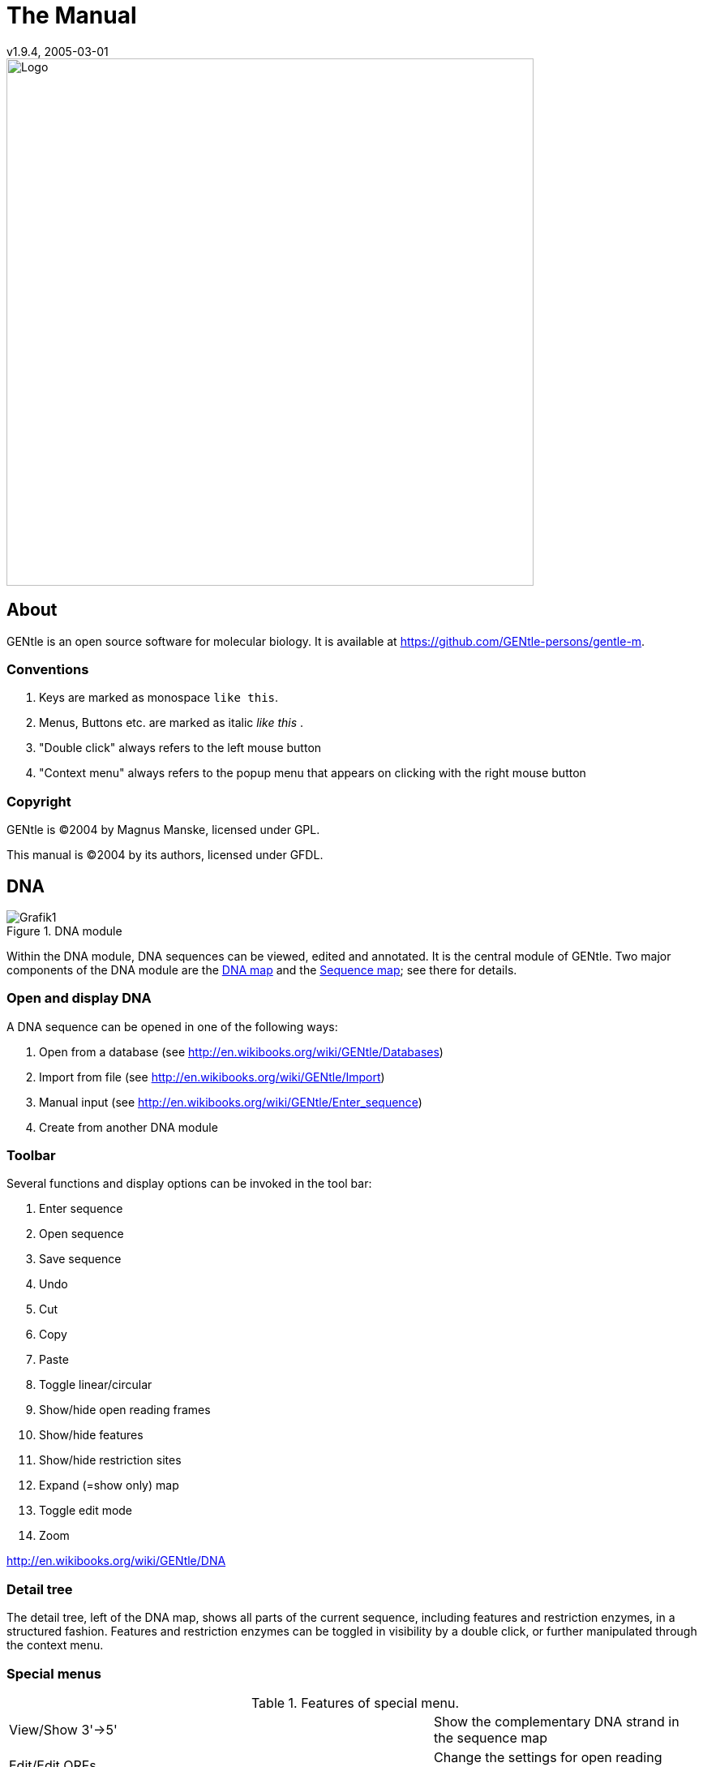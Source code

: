 = The Manual
v1.9.4, 2005-03-01
:description: Manual accompanying the GENtle software for molecular biology.
:license-url: https://www.gnu.org/licenses/fdl.en.html
:license-title: GFDL

image::images/Grafik20.png["Logo",width="650mm",pdfwidth="650mm",align="center"]

== About

GENtle is an open source software for molecular biology. It is available at https://github.com/GENtle-persons/gentle-m.

=== Conventions

1. Keys are marked as monospace `like this`.
2. Menus, Buttons etc. are marked as italic _like this_ .
3. "Double click" always refers to the left mouse button
4. "Context menu" always refers to the popup menu that appears on clicking with the right mouse button

=== Copyright

GENtle is ©2004 by Magnus Manske, licensed under GPL.

This manual is ©2004 by its authors, licensed under GFDL.

== DNA

.DNA module
image::images/Grafik1.png[]
//width="8.501cm" depth="6.152cm"

Within the DNA module, DNA sequences can be viewed, edited and annotated. It is the central module of GENtle.
Two major components of the DNA module are the https://en.wikibooks.org/wiki/GENtle/DNA_map[DNA map] and the https://en.wikibooks.org/wiki/GENtle/Sequence_map[Sequence map]; see there for details.

=== Open and display DNA

A DNA sequence can be opened in one of the following ways:

1. Open from a database (see http://en.wikibooks.org/wiki/GENtle/Databases)
2. Import from file (see http://en.wikibooks.org/wiki/GENtle/Import)
3. Manual input (see http://en.wikibooks.org/wiki/GENtle/Enter_sequence)
4. Create from another DNA module

=== Toolbar

Several functions and display options can be invoked in the tool bar:

1. Enter sequence
2. Open sequence
3. Save sequence
4. Undo
5. Cut
6. Copy
7. Paste
8. Toggle linear/circular
9. Show/hide open reading frames
10. Show/hide features
11. Show/hide restriction sites
12. Expand (=show only) map
13. Toggle edit mode
14. Zoom

http://en.wikibooks.org/wiki/GENtle/DNA

=== Detail tree

The detail tree, left of the DNA map, shows all parts of the current sequence, including features and restriction enzymes, in a structured fashion.
Features and restriction enzymes can be toggled in visibility by a double click, or further manipulated through the context menu.

=== Special menus

.Features of special menu.
[cols="1,2"]
|===
|View/Show 3'-&gt;5'|Show the complementary DNA strand in the sequence map
|Edit/Edit ORFs|Change the settings for open reading frame display
|Edit/Show possible sequencing primers|Opens the http://en.wikibooks.org/wiki/GENtle:Sequencing_Primers[Sequencing Primers] dialog, which can add possible sequencing primers as features
|Edit/Remove sequencing primers|Removes all sequencing primers generated by the above function from the sequence
|Edit/http://en.wikibooks.org/wiki/GENtle/Automatic_annotation[Auto-annotate] sequence|Finds features from common vectors and other databases in the current sequence
|File/Print map|Prints the http://en.wikibooks.org/wiki/GENtle/DNA_map[DNA map]
|File/Print sequence|Prints the http://en.wikibooks.org/wiki/GENtle/Sequence_map[Sequence map]
|File/Print report|Prints a brief overview. See http://en.wikibooks.org/wiki/GENtle/Printing[Printing]
|===

=== DNA map

.DNA map
image::images/Grafik2.png[]
//width="8.501cm" depth="5.896cm"

The DNA map is shown for DNA sequences (though a variant is also used in http://en.wikibooks.org/wiki/GENtle/Protein[protein] module for the schematics display).
It shows the linear or circular (e.g., plasmid) DNA sequence as a map.

=== Display

The contents of the menu depends on what object in the map you clicked on.
Also, depending on the properties of the object, some functions might not be available, for example, amino acids of a feature with no reading frame.

==== Background

.Functions available with clicks at the background
[cols="1,2"]
|===
|Edit sequence|Opens the http://en.wikibooks.org/wiki/GENtle/Sequence_editor[Sequence editor]
|Transform sequence|Make sequence inverted and/or complementary
|Limit enzymes|Limits enzymes to thos that cut no more than n times
|PCR/PCR|Starts the http://en.wikibooks.org/wiki/GENtle/PCR_and_Primer_Design[PCR module]
|PCR/Forward|Starts the http://en.wikibooks.org/wiki/GENtle/PCR_and_Primer_Design[PCR module] and generates a 5'-&gt;3'-primer
|PCR/Backward|Starts the http://en.wikibooks.org/wiki/GENtle/PCR_and_Primer_Design[PCR module] and generates a 5'-&gt;3'-primer
|PCR/Both|Starts the http://en.wikibooks.org/wiki/GENtle/PCR_and_Primer_Design[PCR module] and generates both primers
|PCR/Mutation|Starts the http://en.wikibooks.org/wiki/GENtle/PCR_and_Primer_Design[PCR modul] and generates overlapping mutagenesis primers
|Selection/Cut|Removes the selected part of the sequence and puts it into the clipboard
|Selection/Copy|Copys the selected part of the sequence into the clipboard
|Selection/Copy to new sequence|Genetate a new DNA sequence entry based on the selection
|Selection/Show enzymes that cut here|Opens a variant of the http://en.wikibooks.org/wiki/GENtle/Silent_Mutagenesis[Silent Mutagenesis] dialog for the selected part of the sequence
|Selection/Selection as new feature|Generates a new feature for the selected part of the sequence
|Selection/Extract amino acids|Extracts the amino acid sequence of the selected part of the DNA sequence
|Selection/BLAST amino acids|Runs a BLAST search for the amino acid sequence of the selected part of the DNA sequence
|Selection/BLAST DNA|Runs a BLAST search for the selected part of the DNA sequence
|Sequence map/Save as image|Saves the DNA map as an image file
|Sequence map/Copy image to clipboard|Copies the DNA map as a bitmap or WMF (see http://en.wikibooks.org/wiki/GENtle/Options[Options]) to the clipboard
|Sequence map/Print map|Prints the DNA map
|Show/hide ORFs|Toggles the open reading frame display
|Edit ORFs|Adjusts the open reading frame display
|===

==== Restriction sites

.Functions available for restriction sites
[cols="1,2"]
|===
|Edit restriction enzyme|Add/remove/manage restriction enzyme via the http://en.wikibooks.org/wiki/GENtle/Sequence_editor[Sequence editor]
|Show/hide enzyme|Toggle visibility for the enzyme (this will affect all restriction sites for that enzyme in this sequence)
|Remove enzyme|Remove the enzyme from the current selection (this will affect all restriction sites for that enzyme in this sequence).This will not work for automatically added enzymes (see http://en.wikibooks.org/wiki/GENtle/Options#Enzyme_settings[Options])
|Mark restriction site|Marks the recognition sequence of that enzyme at that restriction site
|Mark and show restriction site|Marks the recognition sequence of that enzyme at that restriction site and shows it in the sequence
|Online enzyme information|Opens the http://rebase.neb.com/rebase/rebase.html[ReBase] page for that enzyme
|Add to cocktail|This adds the enzyme to the restriction cocktail (see http://en.wikibooks.org/wiki/GENtle/Restriction_Assistant[Restriction Assistant]) and starts the restiction
|===

==== Features

.Functions available for DNA/amino acid features
[cols="1,2"]
|===
|Edit feature|Edit the feature properties (see http://en.wikibooks.org/wiki/GENtle/Sequence_editor[Sequence editor])
|Hide feature|Hide the feature from display
|Delete feature|Delete the feature
|DNA Sequence/Mark feature sequence|Mark the DNA sequence that matches the feature
|DNA Sequence/Mark and show feature sequence|Mark the DNA sequence that matches the feature and shows it in the sequence
|DNA Sequence/Copy (coding) DNA sequence|Copies the DNA sequence that matches the feature to the clipboard
|DNA Sequence/This feature as new sequence|Generates a new DNA sequence based on the feature
|DNA Sequence/BLAST DNA|Runs a BLAST search for the DNA of the feature
|Amino acid sequence/Copy amino acid sequence|Copies the amino acid sequence of the feature to the clipboard
|Amino acid sequence/As new entry|Generates a new protein entry based on the amino acid sequence of the feature
|Amino acid sequence/Blast amino acids|Runs a BLAST search for the amino acid sequence of the feature
|===

==== Open reading frames (ORFs)

.Functions available for Open Reading Frames
[cols="1,2"]
|===
|As new feature|Generate a new feature from the ORF, with the appropriate reading frame and direction
|DNA sequence/Copy DNA sequence|Copies the DNA sequence of the ORF to the clipboard
|DNA sequence/As new DNA|Generates a new DNA sequence entry based on the DNA sequence of the ORF
|DNA sequence/BLAST DNA|Runs a BLAST search for the DNA sequence of the ORF
|Amino acid sequence/Copy amino acid sequence|Copies the amino acid sequence of the ORF to the clipboard
|Amino acid sequence/As new AA|Generates a new protein entry based on the amino acid sequence of the ORF
|Amino acid sequence/BLAST amino acids|Runs a BLAST search for the amino acid sequence of the ORF
|===

=== Sequence map

.Sequence Map
image::images/Grafik3.png[]
//width="8.501cm" depth="5.64cm"

The sequence map is used by most GENtle modules.
It shows sequences of DNA or amino acids, as well as primers, features, restriction sites and more.
The basic behaviour, however, is always similar.

=== Clicks

A double click usually opens the http://en.wikibooks.org/wiki/GENtle/Sequence_editor[editor] for the sequence.

=== Context menu

The available functions in the context menu vary with the module the sequence map is used in, its state, and selection.

.Funftions available as context menu
[cols="1,2"]
|===
|Edit sequence|Turn on edit mode
|Transform sequence|Invert and/or complement the sequence (http://en.wikibooks.org/wiki/GENtle/DNA[DNA] module only)
|Limit enzymes|Limit enzymes so that only enzymes below a certain number of cuts in the sequence is shown (http://en.wikibooks.org/wiki/GENtle/DNA[DNA] module only)
|PCR|Compare http://en.wikibooks.org/wiki/GENtle/DNA_map[DNA map]
|Selection|Compare http://en.wikibooks.org/wiki/GENtle/DNA_map[DNA map]
|Copy as image|Copys the sequence map as a bitmap to the clipborad (Caveat : Such a bitmap can take up a huge amount of memory, depending on the length of the sequence)
|Save as image|Saves the sequence map in one of several image formats
|Print sequence|Prints the sequence
|===

=== Keys

The whole sequence can be marked by `Ctrl-A`.
The http://en.wikibooks.org/wiki/GENtle/Find[Find] dialog can be invoked by `Ctrl-F`.
Both functions can also be called upon through a menu.

In the DNA and PCR modules, the amino acid reading frame can be toggled by keys like this:

* `Ctrl-1` = reading frame 1
* `Ctrl-2` = reading frame 2
* `Ctrl-3` = reading frame 3
* `Ctrl-4` = reading frame 1, complementary strand
* `Ctrl-5` = reading frame 2, complementary strand
* `Ctrl-6` = reading frame 3, complementary strand
* `Ctrl-7` = all reading frames, one-letter code
* `Ctrl-8` = known reading frames only (from the features)
* `Ctrl-0` = hide amino acids
* `Ctrl-W` = three-letter code (not when displaying all reading frames)
* `Ctrl-Q` = one-letter code

=== Edit mode

Display and edit mode can be toggled by `F2` or the toolbar.
During editing, the sequence display is maximized, and the DNA map is hidden, improving ease of edit.
Depending on the current module, only some keys are allowed (in the DNA module, "A", "C", "G", and "T") by default; any other key will trigger a request to allow all keys for that sequence, for that session.
The cursor can be moved similar to that in a text editor.
Insert and overwrite mode can be toggled, except for some modules like PCR or Sequencing, where overwrite mode is mandatory. In these modules, backspace and delete are disabled as well.

When editing a primer in PCR mode, the "." key copies the base at the current position from the 3'→5' or 5'→3' sequence, respectively.

=== Horizontal mode

In some modules, the sequence display can be toggled to horizontal. This can enhance visibility. Printing, however, is always done in standard ("vertical") mode.

== Protein

.Protein module
image:images/Grafik4.png[]
//width="8.501cm" depth="6.152cm"

In this module, amino acid sequences (peptides/proteins) can be viewed, edited and annotated.
It uses a http://en.wikibooks.org/wiki/GENtle/Sequence_map[sequence map] as main display, and a multi-purpose overview display at the top.

=== Toolbar

Several functions and display options can be invoked in the tool bar:

* Enter sequence
* Open sequence
* Save sequence
* Print sequence
* Undo
* Cut
* Copy
* Paste
* Plot (shows a plot within the sequence map)
* Horizontal mode

=== Function display

The smaller display on the top can show several types of information:

.Summary of protein properties
[cols="1,2"]
|===
|Data|Shows some basic data that has been calculated from the sequence
|Description|Shows the sequence description
|Scheme|Shows a http://en.wikibooks.org/wiki/GENtle/DNA_map[DNA map]-like layout of the whole protein
|AA weight|Shows a plot of the molecular weight of the individual amino acids
|AA isoelectric point|Shows a plot of the isoelectric point of the individual amino acids
|Hydrophobicity|Shows a plot of the local hydrophobicity of the amino acids nearby
|Chou-Fasman plot|Shows a detailed Chou-Fasman-plot
|===

=== Special menus

.Special menus
[cols="1,2"]
|===
|Edit/Photometer analysis|Invokes the respective http://en.wikibooks.org/wiki/GENtle/Calculators#Protein_calculator[calculator]
|Edit/'Backtranslate' DNA|Attempts to generate the DNA sequence which codes for this amino acid sequence, using the full range of IUPAC base letters
|===

== PCR and Primer Design

.Virtual PCR and primer design
image::images/Grafik5.png[]
//width="8.501cm" depth="6.152cm"

This module allows for designing primers and running virtual PCRs.
It can be started from a http://en.wikibooks.org/wiki/GENtle/DNA[DNA] module via context menu of the http://en.wikibooks.org/wiki/GENtle/DNA_map#Background[DNA] or http://en.wikibooks.org/wiki/GENtle/Sequence_map#Context_menu[sequence map], or through Tools/PCR.
If a sequence is selected in the DNA module, one or more primers can be generated automatically upon startup of the PCR module.
These will only be rough suggestions, and are in no way optimized by default.

=== Toolbar

* Enter new primer
* Open primer/sequence
* Print PCR
* Add a primer (you will have to open or enter the primer first)
* Export a primer (generate its sequence)
* Edit mode
* Show/hide features
* Polymerase running length
* Horizontal mode

The polymerase running length is the number of nucleotides the polymerase is allowed to run during the PCR in the elongation step. This is usually measured in minutes, but each polymerase runs at a different speed, which is why this information is given here in nuleotides. The value is initially computed automatically, but can be changed manually.

=== Primer list

The primer list (the upper left) shows all primers used in this PCR, as well as certain key properties of these.
Selecting one of these primers will show more detailed information in the box on the right (see http://en.wikibooks.org/wiki/GENtle/Edit_primer_dialog#Properties_display[here] for details).
Double-clicking one of the primers will mark and show that primer in the sequence.
A selected primer can be removed through the Remove button, or http://en.wikibooks.org/wiki/GENtle/Edit_primer_dialog[edited] via the Edit button.
A selected primer can also be exported via the Export button in the toolbar; a new sequence will be generated for that primer.

Caveat : The generated sequence is not stored anywhere automatically, it needs to be saved manually!

Caveat : To add a primer, use the Add button in the toolbar, or the Selection as new primer context menu.
Merely editing the sequence (see below) is for editing existing primers only, it will not create new ones!

=== Sequence

The sequence consists of the following lines:

* Features of the template DNA (can be turned off in the toolbar)
* 5' primer
* Template DNA (5'→3')
* Amino acid sequence of the template
* Template DNA (3'→5')
* 3' primer
* Restriction sites of the resulting DNA
* Resulting DNA (shown in green)
* Amino acid sequence of the resulting DNA
* Some special functions and properties of the PCR sequence display:
* The amino acid reading frame can be set as described http://en.wikibooks.org/wiki/GENtle/Sequence_map#Keys[here].
  This will affect both amino acid sequences shown (template and result).
* Only the two primer sequences can be edited; overwrite mode is mandatory, and deleting is disabeled.
* To delete a nucleotide, overwrite it with Space.
* The "." key will copy the matching template nucleotide to that position in the primer sequence.
* Matching primer nucleotides (that is, matching with the template) are shown in blue, mismatches in red.
* If (when not in edit mode) an empty span of the primer sequence is selected, it can be turned into a new primer via the context menu (Selection as new primer).
* The sequence of a restriction site can be inserted left or right of a selection (in edit mode, right or left of the cursor) via the context menu. A selection dialog for the desired enzyme will appear.

A http://en.wikibooks.org/wiki/GENtle/Silent_Mutagenesis[silent mutation] can be introduced via the context menu.


Finally, the resulting DNA or amino acid sequence (the green sequence, which will be the one generated by the PCR) can be copied to the clipboard or generated as a new sequence (containing all features, restriction enzymes etc.) via the context menu.

== Sequencing

.Sequencing module
image::images/Grafik6.png[]
//width="8.501cm" depth="6.152cm"

The sequencing module allows to view the data recorded by a sequence analyser.
The data is loaded by importing the appropriate .abi/.ab1 file.

http://en.wikibooks.org/wiki/GENtle/Sequencing

=== Display

The data is shown in the main http://en.wikibooks.org/wiki/GENtle/Sequence_map[sequence] window.
The text window on the upper right shows data stored in the file. On the left side, the following display options for the sequence are available:

.Settings for the display
[cols="1,2"]
|===
|Help lines|Gray vertial lines down from each sequence letter to the baseline. These can help to identify which letter belongs to which peak
|Invert&amp;complement|Shows the sequencing complement/inverted. Useful for http://en.wikibooks.org/wiki/GENtle/Alignments[Alignments]
|Scale height|Sets the height of the graphic display [unit in text lines]
|Scale width|Sets the graphical points per data value. Default is 2; 1 would mean one pixel width per data point
|Zoom|Sets the zoom factor for the data; useful to see small peaks
|===

http://en.wikibooks.org/wiki/GENtle/Sequencing

=== Toolbar

* Enter new sequence
* Open sequence
* Save sequence (see caveats)
* Copy sequence to clipboard
* Horizontal mode

=== Caveats

Editing works in overwrite-mode only.

Saving will only store the sequence in the database, not the sequencer data (the peaks), due to memory concerns.

== Alignments

.Sequence alignment
image::images/Grafik7.png[]
//width="8.501cm" depth="6.152cm"

The alignment module displays alignments of DNA and amino acid sequences. It can be invoked through Tools/Alignment or `Ctrl-G`.

=== Settings dialog

The settings dialog will be invoked upon starting the module, or through the "settings" button in the toolbar.
The sequences to align, their order, and the alignment algorithm and its paramaters can be chosen here. The following algorithms are available:

.Settings for sequence alignments
[options="header",cols="1,2"]
|===
|Tool|Description
|Clustal-W|This (default) algorithm generates alignments of high quality, but is rather slow for simple alignments, and sometimes stumbles over local alignments. It runs as an external program that will automatically be invoked by GENtle.
|Smith-Waterman|An internal, fast, but simple algorithm for local alignments, that is, aligning one or multiple short sequences againast a long one. The long sequence has to be the first. It works great for checking http://en.wikibooks.org/wiki/GENtle/Sequencing[sequencing data] against the expected sequence.
|Needlemann-Wunsch|An internal, fast, but simple algorithm for global alignments, that is, aligning sequences of roughly the same length (e.g., different alleles of a gene). As with Smith-Waterman, all alignments are made against the first sequence.
|===

Caveat : Clicking OK in this dialog will recalculate the alignment; the previous alignment and all manual changes made to it will be lost.

=== Toolbar

Several functions and display options can be invoked in the tool bar:

* Enter sequence
* Open sequence
* Save sequence
* Print sequence
* Settings
* Horizontal mode
* Middle mouse button function

http://en.wikibooks.org/wiki/GENtle/Alignments

=== View menu

Some display options can be combined with each other:

* Bold (shows characters in bold)
* Mono (black-and-white mode)
* Conserverd (shows characters that match the one in the first line as dots)
* Identity (toggles the "identity" line)

Some of them exlude one another:

* Normal (shows colored text on white background)
* Inverted (shows white text on colored background)

Some other display options are planned, but not implemented as of now.

=== Sequence display

The http://en.wikibooks.org/wiki/GENtle/Sequence_map[sequence map] can be altered through the context menu.
These changes will only alter the display, not recalculate the alignment.

* Lines can be moved up or down
* Features for each line can be shown or hidden. By default, features for the first line are shown, features of the other lines are hidden.
* Gaps can be inserted or deleted, in this line, or all except this line.
  One of these four possible functions is additionally assigned to the middle mouse button; this setting can be changed in the toolbar.
* A double click on a character (not on a gap) opens the "source" window for that sequence (if available), marks and shows the position that was clicked in the alignment. This can be helpful for checking a sequencing.

Sequences can not be edited within the alignment module. For that, you will have to edit the original sequence, then re-run the alignment.

== Calculators

.Calculator module
image::images/Grafik8.png[]
//width="8.501cm" depth="5.64cm"

The calculator module can be invoked via Tools/Calculator.
It contains several specialized spreadsheet-based calculators for typical tasks in molecular miology.
The editable fields are shown in blue, the (major) results of the calculation are shown in red.

=== Ligation calculator

This calculator gives the amount (in µl) of vector and insert for a ligation, based on the length and concentration of each respectively, their desired ration and total mass of DNA. A typical ratio of insert:vector is 4:1 or 5:1.

=== DNA concentration calculator

This calculator gives the amount and putiry of DNA based on photometric absorption at 260 and 280 nm, respectively, as well as the dilution (in case one measures a 1:100 dilution of the original DNA sample) and a correction factor for different types of nucleic acids.

http://en.wikibooks.org/wiki/GENtle/Calculators

=== Protein calculator

This calculator gives the amount and purity of peptides/proteins based on photometric absorption at 250 and 280 nm, respectively, as well as the molecular weight of the peptide, the layer thickness of the cuvette used, and the number of tryptophanes, tyrosines and cysteines in the peptide.

This calculator can also be invoked via the Edit/Photmeter analysis menu in the http://en.wikibooks.org/wiki/GENtle/Protein[Protein] module, in which case GENtle automatically fills in all values except the layer thickness and the photometric values.

=== Data

This shows a codon table and a reverse codon table, both for standard code. This page can not be edited.

== Virtual Gel

.Virtual Gel
image::images/Grafik9.png[]
//width="8.501cm" depth="6.152cm

A "virtual agarose (DNA) gel" can be generated or expanded via the http://en.wikibooks.org/wiki/GENtle/Restriction_Assistant[Restriction Assistant].

Within the gel viewer, gel concentration can be varied. Also, labelling can be turened on/off.

== Image Viewer

.Image Viewer
image::images/Grafik10.png[]
//width="8.501cm" depth="6.152cm"

The Image Viewer module can be invoked via Tools/Image viewer. It can display images, such as gel photos, print them, or save them in another image format.

The viewer can read and write common formats, such as JPG, TIF, BMP, GIF, etc. In addition, it can read the IMG format used by the BioRad Molecular Analyst software.

The directory can be selected via the upper left button. The files in that directory are shown below. A single click on a file displays the image.

The context menu of the image contains entries to save or print the image, or copy it to the clipboard. For saving, PNG, TIF, BMP, and JPG are available formats, with PNG being the default, as it has the best lossless compression.

Labels of IMG images are shown on screen, print, and saved images by default. This can be changed through the "Show labels" checkbox beneath the file list.

An image can be inverted (black &lt;=&gt; white) through the "Invert" checkbox.

http://en.wikibooks.org/w/index.php?title=GENtle:The_whole_thing&amp;action=edit&amp;section=12

== Web interface

The GENtle web interface lets you access DNA and amino acid sequences from http://www.ncbi.com/[NCBI] (http://www.ncbi.com), as well as publications listed at http://www.ncbi.nlm.nih.gov/[PubMed] (http://www.ncbi.nlm.nih.gov). The interface also covers BLAST searches.

=== NCBI

Chosing Nucleotide or Protein, entering a sequence name/keywords, and hitting Search/ENTER will show the NCBI search results for that query. More results (if any) can be browsed with &gt;&gt;.

Double-clicking an entry will download and open the (annotated) sequence.

=== PubMed

The PubMed option gives new entry fields for author(s) (written "Lastname Initials", separated by ","), and date limitations (years), as well as a result sort option.

Double-clicking an entry will open a web browser window with the respective PubMed abstract page.

=== BLAST

Running a BLAST search for a DNA or amino acid sequence will open a new tab in the web interface, showing a countdown for the time the BLAST results are expected to arrive. Once loaded, the results are displayed as simple alignments.

Double-clicking an entry will open the found sequence.

== Tools

=== Ligation

.Ligation dialog
image::images/Grafik11.png[]

//width="8.501cm" depth="6.409cm"
The ligation dialog is a means for virtually ligating two (or more) DNA fragments.
It can be invoked via Tools/Ligation or `Ctrl-L`.

The left list shows all potential DNA sequences to be ligated. Some of these are automatically selected, but selection can be manually changed.
The right list shows the possible products of a ligation of the selected sequences. Some circular products will be shown in two forms (A-B and B-A), which only differ visually.

The selected products will be generated as new sequences on clicking the Ligate button.

=== Options

Global program options can be altered via Tools/Options.

==== Global settings

.Global settings
image::images/Grafik12.png[]
//width="8.501cm" depth="6.409cm

.Global settings
[options="header",cols="1,2"]
|===
|Option|Description
|Language|Currently English and German are available
|Enhanced display|Can be turned off on machines with very show graphics
|Show sequence title|Displays the sequence title in the http://en.wikibooks.org/wiki/GENtle:DNA_map[DNA map]
|Show sequence length|Displays the sequence length in the http://en.wikibooks.org/wiki/GENtle:DNA_map[DNA map]
|Load last project on startup|Automatically loads the last used http://en.wikibooks.org/wiki/GENtle:Projects[project] when starting GENtle
|Use metafile format|Generates a WMF when copying the http://en.wikibooks.org/wiki/GENtle:DNA_map[DNA map] instead of a bitmap
|Show splashscreen|Shows the GENtle splashscreen when starting
|Check for new version on startup|Checks (and downloads) a new GENtle version via internet on startup
|Use internal help|Help should open in a browser window by default. If that doesn't work, check this option
|===

==== Enzyme settings


.Enzyme Options
image::images/Grafik13.png[]
//width="8.501cm" depth="6.409cm"
Here the global enzyme options can be selected. These can be overridden for an individual sequence in the http://en.wikibooks.org/wiki/GENtle:Sequence_editor#Restriction_enzymes_.282.29[sequence editor], where there is a tab identical to this one.

[options="header",cols="1,2"]
|===
|Option|Description
|Use global enzyme settings|Turn most of the other options on this tab on or off globally
|Join enzymes|In a http://en.wikibooks.org/wiki/GENtle:DNA_map[DNA map], cuts of isoenzymes can be grouped together instead of displayed individually
|Use color coding|Restriction enzymes can be shown in a color matching their number of cuts in a given sequence. The three buttons to the right of this option each hold a color choice dialog for single, double, and triple cutters.
|Use min/max cutoff|Shows only enzymes that cut a minimum/maximum times
|Sequence length|Shows only enzymes with recognition sequences of the selected lengths
|Use enzyme group|Uses only enzymes from the selected enzyme group
|Show methylation|Shows DAM and/or DCM methylation in map and sequence, in red
|Show GC contents|shows the GC contents in the map
|===

=== Databases (Open/save/manage)

.Database management dialog
image::images/Grafik14.png[]
//width="8.501cm" depth="6.665cm"
The GENtle database management dialog is where sequences are stored and retrieved.
DNA and amino acid sequences, primers, alignments, and projects all go to databases, which can be local (for one computer only) or shared (used by the whole work group, institute, etc.).

==== Management

The "Management" tab can be reached through the File menu, the Tools/Manage database menu, the `Ctrl-O` and `Ctrl-S` keys ("open" and "save", respectively), or the appropriate buttons in the toolbar.
The tab consists of two or three parts:

===== Filter

The filter section allows to filter the database entries so the list(s) below show only the matching entries.

The filter text box limits the shown sequences to those whose name (or desription or sequence, depending on the checkboxes) contain that text. Multiple search words are separated by a space (" ") and work as a logical AND. Thus, entering "pgex igf" in the filter text box shows only those sequences whose name (or description) contain both the word "pgex" and "igf". The search in not case-sensitive, so searching for "igf" or "IGF" will make no difference.

The checkboxes on the right limit the display to any combination of DNA, protein (amino acid sequences), and primers. If non of these is selected, all types of entries are shown, including alignments. As already described, search for text can be extended beyond the sequence name to description and the sequence itself through two other checkboxes, where description search is enabeled as default.

===== Lists

One or two lists are shown, depending on the appropriate checkbox above the left list. The database(s) to search/display can be selected via the drop-down box(es). One list with full width is good for an overview of a single database, whereas two lists are needed for moving and copying entries between databases; also, a search will be run on both databases simultaniously.

Entries will be sorted alphabetically. Every entry has a small icon associated with its type. There are icons for DNA, amino acid sequences, primers, and alignments. There is also a http://en.wikibooks.org/wiki/GENtle:Projects[project] icon, but these will only be shown when opening/saving a project.

A single entry can be selected by clicking with the left mouse button. When opening a file, a double click or pressing RETURN on a selected entry will open it. Multiple entries can be selected by dragging a rectangle with the mouse, or by holding down the SHIFT and/or CTRL keys. A multiple selection can be opened via RETURN.

Grabbing selected entries with the left mouse button and dragging them into the other list will move these entries to that database. To copy these entries, hold down the CTRL key when releasing the left mouse button over the target list.

Selected entries can be opened, renamed, and deleted via their context menu.

===== Save

If you save an entry to a database, there will be an additional line below the lists. It consits of a drop-down box with the database to save the entry to, and a text box for the name. The name of the database is remembered if you originally opened that entry from a database, otherwise the standard database is the default.

Saving an entry to a database where an entry with that name already exists will lead to the following:

* If the sequence of the entry in the database is exactly the same as the sequence of the entry you're trying to save, a message box will ask you if you really want to overwrite that entry.
* If the sequence of the entry in the database differs from the sequence of the entry you're trying to save, a message box will tell you that this action was preveneted. This will avoid accitential overwriting of an entry with a different sequence. If you are very certain you want to relpace that entry, you will have to delete the entry in the database manually via the context menu, as descibed above.

=== Databases

Currently, GENtle supports sqlite and MySQL databases, both of them freely available.
Each has different advantages and disadvantages, though both are integrated seamlessly into GENtle.
Once set up, all functions are available on all databases, no matter the type.

The "Databases" tab keeps a list of all the databases that can be accessed.
New databases can be created, and existing can be added to or removed from that list.
The exception is the local database, which is essential for the functioning of GENtle and therefore can not be removed.
Removal of a database will not delete the database itself, only the entry in the list.

One of the databases in the list is the default database.
The default database can be set by selecting its entry in the list, then clicking the As Default button.
The default database can carry shared http://en.wikibooks.org/wiki/GENtle:Sequence_editor[enzyme groups].

==== SQLite

SQLite is already integrated in GENtle, so no separate installation or setup of any kind is required.
A sqlite database consists of a single file with the ending ".db". For each GENtle installation, a database ("local.db") is automatically created.
New sqlite databases can be created, or existing ones added to GENtle, on the "Databases" tab in the dialog.
To take such a database with you (e.g., for use at home or on a laptop), just copy the ".db" file.
While sqlite databases are easy to set up and maintain, sharing them across a network tends to be slow, depending on the size of the database.

==== MySQL

MySQL is a professional client/server database system that will reliably store and serve millions of entries.
It is ideal for shared databases, as even a huge number of stored sequences will not slow it down significantly, even across a network.
Hovever, there are some steps required to use MySQL databases with GENtle:

* A "server" computer on your network, that is, a computer that is running most of the time, and preferably is not used for direct work.
  If the server is not running, or disconnected from the network, noone will be able to access the MySQL database and the sequences stored in it!
* The MySQL server software (4.1 works fine, other versions will likely do as well), which available for free http://dev.mysql.com/downloads[here] (http://dev.mysql.com/downloads/).
* Someone to configure the MySQL server (not as complicated as it sounds)

Once the MySQL setup is complete, MySQL databases can be created (by one) and added to all the GENtle clients that should have access.

=== Import

The import dialog is a standard "file open" dialog. It can be invoked via Files/Import or `Ctrl-I`.

Multiple files can be chosen to be imported in a row. GENtle will automatically try to determine the file type, but also a file type can be chosen manually.

Supported formats include:

* GenBank
* GenBank XML
* FASTA
* ABI/AB1 (popular sequencer output format)
* PDB (a 3D format, import as annotated sequence)
* Clone (old DOS program, proprietary format)
* Numerous other formats that will be imported as "sequence only", without annnotations, features etc.

=== Enter sequence

.Dialog box to enter a sequence manually.
image::images/Grafik15.png[]
//width="8.501cm" depth="6.409cm"

This dialog to enter a sequence manually can be invoked via File/Enter sequence or `Ctrl-N`.

Beside the sequence, to be typed or pasted into the large text box, one can enter a title (name) for that sequence, and choose a type.

Types available are:

* DNA
* Amino acid sequence
* GenBank
* (GenBank) XML
* Primer

When chosing DNA, amino acids, or primer, all non-sequence characters, like blanks and numbers, are automatically removed.

Note : A primer has to be given the type "Primer", otherwise it will be added as DNA.

=== Find dialog

.Find dialog box
image::images/Grafik16.png[]
//width="8.501cm" depth="9.741cm"
The Find dialog in http://en.wikibooks.org/wiki/GENtle:DNA[DNA] and http://en.wikibooks.org/wiki/GENtle:Protein[amino acid] sequence can be invoked via `Ctrl-F` or Edit/Search.
It displays can find a string in

* the current sequence
* a feature name
* a feature description

In DNA sequence display, it also look in

* the reverse sequence
* the translated amino acid sequence(s)
* restriction enzyme names

The search is commenced automatically after changing the search string, if it is three or more characters long. For shorter search queries, the Search button has to be clicked.

Single-clicking on a search result will select and display the result in the sequence.
A double click will exit the dialog, and open the http://en.wikibooks.org/wiki/GENtle:Sequence_editor[sequence editor] for features, or the http://en.wikibooks.org/w/index.php?title=GENtle:Enzyme_management&amp;action=edit[enzyme management] dialog for restriction enzymes.
 
=== Sequence editor

.Sequence editor, properties tab.
image::images/Grafik17.png[]
//width="8.501cm" depth="7.69cm"

The sequence editor holds the key to several properties of a sequence. It consists of several tabs, depending on the type of sequence, which can be DNA or amino acid.

http://en.wikibooks.org/w/index.php?title=GENtle:Sequence_editor&amp;action=edit&amp;section=1

==== Properties

Here, the title and description of the sequence can be altered. As for feature descriptions, the sequence description will make http references clickable.

For DNA sequences, sticky ends can be entered.

==== Features

.Features of a sequence
image::images/Grafik18.png[]
//width="8.501cm" depth="7.69cm"
This tab shows a list of all features of the sequence. Features can be added, edited, and deleted.
Most of the settings should be self-explanatory.

* The setting reading frame is only available when the type is set to "CDS" ("coding sequence").
* A leading sequence is read 5'→3'; leading unchecked, 3'→5'
* Edit feature will invoke an additional "Edit feature" dialog

==== Edit feature

* Fill color is the color of the feature; it will invoke a color choice dialog
* Type in sequence display determines how that feature is drawn in the http://en.wikibooks.org/wiki/GENtle:Sequence_map[sequence map]

.Feature editing
image::images/Grafik19.png[]
//width="8.501cm" depth="8.459cm

Use offset sets the numbering for the first amino acid of the feature; useful if the feature marks a part of a protein

The list box below contains original data from GenBank format import.

==== Restriction enzymes

When editing a DNA sequence, two tabs with settings for restriction enzymes are available.
The first one is identical to the http://en.wikibooks.org/w/index.php?title=GENtle:Enzyme_management&amp;action=edit[enzyme management] dialog.
The second one is identical to the http://en.wikibooks.org/wiki/GENtle:Options#Enzyme_settings[global enzyme settings] tab, but contains the settings for this sequence alone. By default, its options are disabled, and the global options are used. By activation the options here, global settings are overridden.

.Sequence editor, enzyme settings tab.
image::images/Grafik25.png[]
//width="8.499cm" depth="7.79cm"

.Sequence editor, enzyme settings
image::images/Grafik26.png[]
//width="8.501cm" depth="7.792cm"

==== Proteases

.List of available proteases
image::images/Grafik24.png[]
//width="8.501cm" depth="7.69cm"
This tab holds a list of available proteases.
Potential cleavage sites for selected (checked) proteases are shown in the http://en.wikibooks.org/wiki/GENtle:Sequence_map[sequence map] (not in the http://en.wikibooks.org/wiki/GENtle:DNA_map[DNA map]).

New proteases can be added similar to the following examples:

* Example: Thermolysin
  - Sequence : !DE|AFILMV
  - Description: "not D or E", "then cleavage“ , "then A, F, I, L, M or V"
* Example: Proline-endopeptidase
  - Sequence : HKR,P|!P
  - Description: "H, K or R", "then P", "then cleavage", "then not P"

=== Restriction Assistant

.Restriction Assistant
image::images/Grafik23.png[]
//width="8.501cm" depth="7.434cm"

The Restriction Assistant can be invoked via menu Tools/Restriction Assistant, or through a click with the middle mouse button on a restriction site in the http://en.wikibooks.org/wiki/GENtle:DNA_map[DNA map]. For the latter, the selected enzyme is automatically selected in the list of "Available enzymes" (left). This list depends on the selections "Group" and "Subselection". It can be sorted by enzyme name or number of cuts by clicking on the respective column title. For a selected enzyme, the resulting fragments are shown in the lower left list.

The list on the right shows the contents of the "restriction cocktail", the enzymes already selected for cutting. The resulting fragments for these enzymes together are shown in the lower right list. The enzyme selected in the left list can be put in the cocktail via Add to cocktail; all enzymes from the left list can be added at once via Add all. An enzyme can be removed from the cocktail by selecting it in the right list, then via Remove enzyme.

Do not create fragments below ___ base pairs, when selected, limits the fragments generated to a minimum size. Done exits the restriction assistant while preserving the changes mage to the cocktail, whereas Cancel will void all changes made.

Start restriction (the scissors symbol) will initiate the simulated restriction. The result of this can be influenced by several further settings:

* Create fragments will generate the actual DNA sequences with their blunt/sticky ends that will result from a digestion with the cocktail. This option is pre-selected
* Add to gel will add the fragments to a http://en.wikibooks.org/wiki/GENtle:Virtual_Gel[virtual gel], together in one lane.
* One lane each will alter the above so that each enzyme gets its own lane.

The restriction cocktail will be preserved so you can cut another DNA with that very enzyme combination, which is useful for an upcoming http://en.wikibooks.org/wiki/GENtle/Ligation[Ligation].

=== Projects

A project in GENtle is a collection of sequences that belong together, even is tey are in different databases. Projects can be

* loaded via File/Load Project or F11
* saved via File/Save Project or F12
* closed via File/Close Project

Depending on the http://en.wikibooks.org/wiki/GENtle/options[options], the last used project is automatically opened wehn GENtle starts.

Projects consists of a list of sequences, not the sequences themselves.
If a sequence is renamed, moved or deleted, GENtle will dispay a warning next time a project containing that sequence is opened.

For efficient use of sequencing primers, one can create a project that contains all available sequencing primers, and then refer to thast project in the http://en.wikibooks.org/wiki/GENtle/Sequencing_Primers[Sequencing Primers] dialog.

=== Edit primer dialog

.Primer editing
image::images/Grafik22.png[]
This dialog assists in optimizing a primer. For that reason, many variants of the primer are generated and can be examined.

The center line of the dialog shows the current variant of the primer; details of that variant are shown in the upper right box.
OK will end the dialog, commiting that variant to the PCR module.
Cancel will end the dialog and not change the PCR module.
Reset will return the primer in the dialog to the variant the dialog was originally started with.

The list in the lower half of the dialog contains an automatically generated list of variants of the current primer, sorted by an arbitary score.
The "region" of variants can be influenced by multiple settings in the upper left quarter of the dialog. Available settings include:

* The variation of the 5'-end of the primer to the right and to the left.
* The variation of the 3'-end of the primer to the right and to the left.
* The minimum and maximum length of the primer.
* The minimum and maximum melting temperature of the primer.

Any change of these settings will trigger a recalculation of possible variations.
These variations are then evaluated and shown in the list in the lower half of the dialog.
Double-clicking one of the varaiations will change the current variation in the center line, and the properties display in the upper right quarter of the dialog.

==== Properties display

This will display:

* The primer sequence in 5'→3' orientation
* The ΔH and ΔS values
* The length and GC contents of the primer
* The melting temperature, calculated according to the Nearest Neighbour method (usually best results, but only for longer primers)
* The melting temperature, calculated according to the salt-adjusted method (medicore results)
* The melting temperature, calculated according to the GC method (simplicistic)
* The highest self-annealing score (arbitary) and the display of that annealing

Caveat : Calculating primer melting temperatures is tricky. If one of the three methods gives a totally different result than the other two, ignore it. Also, the melting temperature is only calculated for the 3'-end of the primer that anneals with the sequence!

=== Printing

http://en.wikibooks.org/wiki/GENtle/Sequence_map[Sequence] and http://en.wikibooks.org/wiki/GENtle/DNA_map[DNA maps] can be printed via the respective context menus or the File menu.

For http://en.wikibooks.org/wiki/GENtle/DNA[DNA], a report can be printed via File/Print report.
It contains the DNA map and a list of the features annotated in the sequence.
This can be useful for a detailed overview of the sequence where the sequence itself is not required.

=== Enzyme management

.Enzyme editor
image:images/Grafik28.png[]
//width="8.501cm" depth="7.434cm"
The enzyme editor for enzyme management, both globally and per DNA sequence, is divided into three lists:

* A list of enzyme groups (top right)
* A list of enzymes in that group (bottom right)
* A list of current/temporary enzymes (left)

Enzymes can be copied into/removed from the left list throught the &lt;--Add and Remove--&gt; buttons.
Enzymes can be deleted from a group (except All) via Delete from group, or added via New enzyme.
A double click on an enzyme name in either list shows an enzyme properties dialog.

Enzymes from the left list can be added to a new or existing group via the respective buttons.
All enzymes from a group can be added to the left list, and a group can be deleted.

=== Sequencing Primers

The sequencing primers dialog can add possible sequencing primers as features to a http://en.wikibooks.org/wiki/GENtle/DNA[DNA] sequence. What primers to add can be specified:

* The mimimum alignment (3') of a primer to the sequence. This means exact annealing!
* The database to search for primers. All primers from that database will be considered.
* Alternatively, use all primers that are part of a project in that database. That way, a range of primers across databases can be specified in a project and be considered as sequencing primers here.
* Primers that run in 5'→3' or 3'→5' direction.

You can also have the dialog remove old sequencing primers from the sequence. This can also be done manually through Edit/Remove sequencing primers in the DNA module. Note: Sequencing primers, if not removed, will be saved as features together with the sequence; they can still be removed lated, though.

Sequencing primers will display as yellow features, where the shade of yellow depends on their direction. The actual sequencing primer feature is only as long as the 3' annealing of the primer, so the primer might actually be longer than the feature towards the 5' end. For details, see the feature description, which contains the original primer sequence, among other data.

=== Silent Mutation

.Sequence-filter for restriction enzymes
image::images/Grafik27.png[]
//width="8.501cm" depth="5.64cm"

This dialog can find restriction enzymes that cut in a marked DNA sequence (context menu Selection/Show enzymes that cut here in the DNA module).
It can also find alternate versions of the DNA which will translate into the same amino acid sequence, but contains a new restriction site (silent mutation).
A chosen enzyme/mutation will appear in the sequence (DNA or primer, respectively) upon OK.

The results can be changed by

* changing which enzyme group to search
* limiting the number of times an enzyme may cut in the whole sequence
* limiting the number of mutations needed for a restriction site to manifest (PCR module only)

=== Automatic annotation

.Automated annotation
image::images/Grafik21.png[]
//width="8.501cm" depth="4.614cm
The automatic annotation feature can search a database of standard vectors (included with the GENtle package), and (optionally) a user-generated database, for feature sequences that are found in the currently opened DNA sequence. Recognized features are then annotated in the current sequence.

Invoked through Edit/Auto-annotate sequence or F9, a dialog opens, offering various settings:

* Wether or not to search the common vectors database
* Wether or not to use a user-generated database (and, if so, which one)
* Wether or not to reduce the number of generated features (recommended; otherwise, a lot of features are annotated)
* Wether or not to add unrecognized open reading frames as features

== FAQ

FAQ - frequently asked questions.

Q: Why does GENtle try to connect to the internet all the time?

A: An internet connection is mandatory for BLAST- and ReBase-searches.

A: At the beginning of each GENtle session, a check for possible updates takes place, which also requires an internet connection. This can be turned off in the Tools/Options menu.

Q: Why can't I perform a BLAST search for the amino acids coded by the selected DNA sequence?

Q: Why can't I extract amino acids from the selected DNA sequence?

A: A reading frame must be selected.
